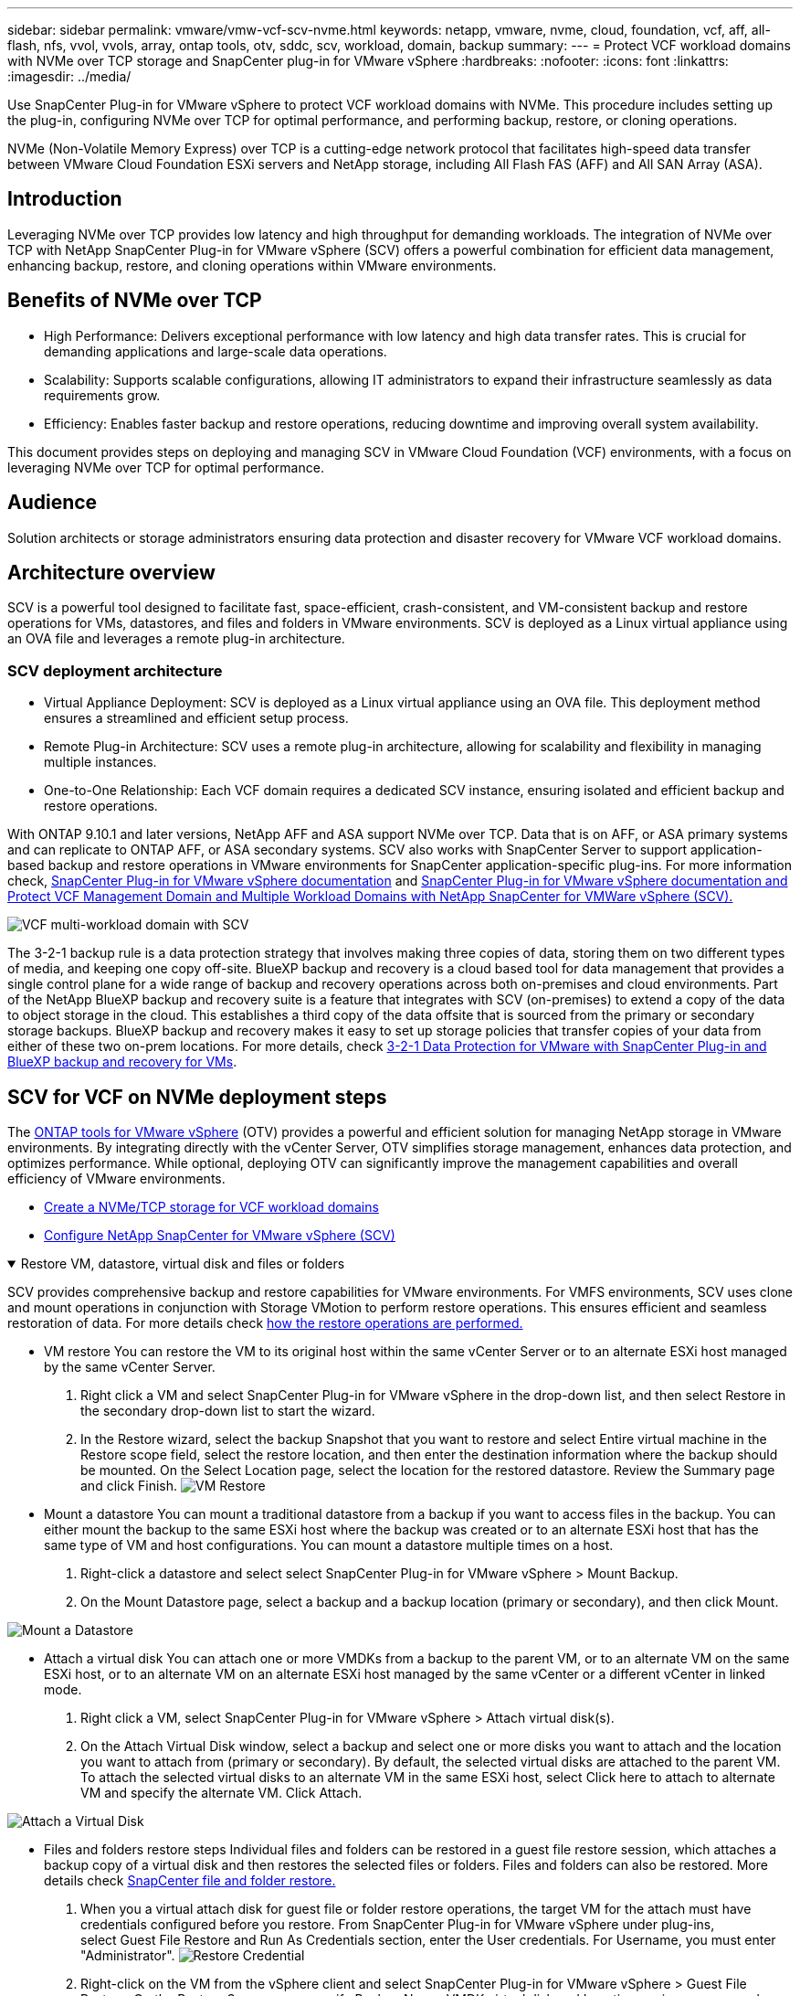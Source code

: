 ---
sidebar: sidebar
permalink: vmware/vmw-vcf-scv-nvme.html
keywords: netapp, vmware, nvme, cloud, foundation, vcf, aff, all-flash, nfs, vvol, vvols, array, ontap tools, otv, sddc, scv, workload, domain, backup
summary:
---
= Protect VCF workload domains with NVMe over TCP storage and SnapCenter plug-in for VMware vSphere
:hardbreaks:
:nofooter:
:icons: font
:linkattrs:
:imagesdir: ../media/

[.lead]
Use SnapCenter Plug-in for VMware vSphere to protect VCF workload domains with NVMe. This procedure includes setting up the plug-in, configuring NVMe over TCP for optimal performance, and performing backup, restore, or cloning operations.

NVMe (Non-Volatile Memory Express) over TCP is a cutting-edge network protocol that facilitates high-speed data transfer between VMware Cloud Foundation ESXi servers and NetApp storage, including All Flash FAS (AFF) and All SAN Array (ASA). 

== Introduction

Leveraging NVMe over TCP provides low latency and high throughput for demanding workloads. The integration of NVMe over TCP with NetApp SnapCenter Plug-in for VMware vSphere (SCV) offers a powerful combination for efficient data management, enhancing backup, restore, and cloning operations within VMware environments.

== Benefits of NVMe over TCP

*  High Performance: Delivers exceptional performance with low latency and high data transfer rates. This is crucial for demanding applications and large-scale data operations.
*  Scalability: Supports scalable configurations, allowing IT administrators to expand their infrastructure seamlessly as data requirements grow.
*  Efficiency: Enables faster backup and restore operations, reducing downtime and improving overall system availability.

This document provides steps on deploying and managing SCV in VMware Cloud Foundation (VCF) environments, with a focus on leveraging NVMe over TCP for optimal performance.

== Audience

Solution architects or storage administrators ensuring data protection and disaster recovery for VMware VCF workload domains. 

== Architecture overview

SCV is a powerful tool designed to facilitate fast, space-efficient, crash-consistent, and VM-consistent backup and restore operations for VMs, datastores, and files and folders in VMware environments. SCV is deployed as a Linux virtual appliance using an OVA file and leverages a remote plug-in architecture.

=== SCV deployment architecture

* Virtual Appliance Deployment: SCV is deployed as a Linux virtual appliance using an OVA file. This deployment method ensures a streamlined and efficient setup process.
* Remote Plug-in Architecture: SCV uses a remote plug-in architecture, allowing for scalability and flexibility in managing multiple instances.
* One-to-One Relationship: Each VCF domain requires a dedicated SCV instance, ensuring isolated and efficient backup and restore operations.

With ONTAP 9.10.1 and later versions, NetApp AFF and ASA support NVMe over TCP. Data that is on AFF, or ASA primary systems and can replicate to ONTAP AFF, or ASA secondary systems. SCV also works with SnapCenter Server to support application-based backup and restore operations in VMware environments for SnapCenter application-specific plug-ins. For more information check, link:https://docs.netapp.com/us-en/sc-plugin-vmware-vsphere/index.html[SnapCenter Plug-in for VMware vSphere documentation] and link:https://docs.netapp.com/us-en/netapp-solutions/vmware/vmware_vcf_aff_multi_wkld_scv.html#audience[SnapCenter Plug-in for VMware vSphere documentation and Protect VCF Management Domain and Multiple Workload Domains with NetApp SnapCenter for VMWare vSphere (SCV).]
 
image:vmware-vcf-aff-050.png[VCF multi-workload domain with SCV]

The 3-2-1 backup rule is a data protection strategy that involves making three copies of data, storing them on two different types of media, and keeping one copy off-site. BlueXP backup and recovery is a cloud based tool for data management that provides a single control plane for a wide range of backup and recovery operations across both on-premises and cloud environments. Part of the NetApp BlueXP backup and recovery suite is a feature that integrates with SCV (on-premises) to extend a copy of the data to object storage in the cloud. This establishes a third copy of the data offsite that is sourced from the primary or secondary storage backups. BlueXP backup and recovery makes it easy to set up storage policies that transfer copies of your data from either of these two on-prem locations. For more details, check link:https://docs.netapp.com/us-en/netapp-solutions-cloud/vmware/vmw-hybrid-321-dp-scv.html[3-2-1 Data Protection for VMware with SnapCenter Plug-in and BlueXP backup and recovery for VMs^].

== SCV for VCF on NVMe deployment steps

The link:https://docs.netapp.com/us-en/ontap-tools-vmware-vsphere/index.html[ONTAP tools for VMware vSphere] (OTV) provides a powerful and efficient solution for managing NetApp storage in VMware environments. By integrating directly with the vCenter Server, OTV simplifies storage management, enhances data protection, and optimizes performance. While optional, deploying OTV can significantly improve the management capabilities and overall efficiency of VMware environments.

* link:https://docs.netapp.com/us-en/netapp-solutions/vmware/vmware_vcf_asa_supp_wkld_nvme.html#scenario-overview[Create a NVMe/TCP storage for VCF workload domains] 
* link:https://docs.netapp.com/us-en/netapp-solutions/vmware/vmware_vcf_aff_multi_wkld_scv.html#architecture-overview[Configure NetApp SnapCenter for VMware vSphere (SCV)]

.Restore VM, datastore, virtual disk and files or folders 
[%collapsible%open]
====
SCV provides comprehensive backup and restore capabilities for VMware environments. For VMFS environments, SCV uses clone and mount operations in conjunction with Storage VMotion to perform restore operations. This ensures efficient and seamless restoration of data. For more details check link:https://docs.netapp.com/us-en/sc-plugin-vmware-vsphere/scpivs44_how_restore_operations_are_performed.html[how the restore operations are performed.] 

* VM restore 
You can restore the VM to its original host within the same vCenter Server or to an alternate ESXi host managed by the same vCenter Server.

. Right click a VM and select SnapCenter Plug-in for VMware vSphere in the drop-down list, and then select Restore in the secondary drop-down list to start the wizard.
. In the Restore wizard, select the backup Snapshot that you want to restore and select Entire virtual machine in the Restore scope field, select the restore location, and then enter the destination information where the backup should be mounted. On the Select Location page, select the location for the restored datastore. Review the Summary page and click Finish.
image:vmware-vcf-aff-066.png[VM Restore]


* Mount a datastore 
You can mount a traditional datastore from a backup if you want to access files in the backup. You can either mount the backup to the same ESXi host where the backup was created or to an alternate ESXi host that has the same type of VM and host configurations. You can mount a datastore multiple times on a host.

. Right-click a datastore and select select SnapCenter Plug-in for VMware vSphere > Mount Backup.
. On the Mount Datastore page, select a backup and a backup location (primary or secondary), and then click Mount.

image:vmware-vcf-aff-067.png[Mount a Datastore]

* Attach a virtual disk 
You can attach one or more VMDKs from a backup to the parent VM, or to an alternate VM on the same ESXi host, or to an alternate VM on an alternate ESXi host managed by the same vCenter or a different vCenter in linked mode. 

. Right click a VM, select SnapCenter Plug-in for VMware vSphere > Attach virtual disk(s).
. On the Attach Virtual Disk window, select a backup and select one or more disks you want to attach and the location you want to attach from (primary or secondary). By default, the selected virtual disks are attached to the parent VM. To attach the selected virtual disks to an alternate VM in the same ESXi host, select Click here to attach to alternate VM and specify the alternate VM. Click Attach.

image:vmware-vcf-aff-068.png[Attach a Virtual Disk]

* Files and folders restore steps
Individual files and folders can be restored in a guest file restore session, which attaches a backup copy of a virtual disk and then restores the selected files or folders. Files and folders can also be restored. More details check link:https://docs.netapp.com/us-en/sc-plugin-vmware-vsphere/scpivs44_restore_guest_files_and_folders_overview.html[SnapCenter file and folder restore.]

. When you a virtual attach disk for guest file or folder restore operations, the target VM for the attach must have credentials configured before you restore. From SnapCenter Plug-in for VMware vSphere under plug-ins, select Guest File Restore and Run As Credentials section, enter the User credentials. For Username, you must enter "Administrator".
image:vmware-vcf-aff-060.png[Restore Credential]
. Right-click on the VM from the vSphere client and select SnapCenter Plug-in for VMware vSphere > Guest File Restore. On the Restore Scope page, specify Backup Name, VMDK virtual disk and Location – primary or secondary.  Click Summery to confirm. 
image:vmware-vcf-aff-069.png[Files and Folder Restore]

====

== Monitor and report

SCV provides robust monitoring and reporting capabilities to help administrators manage backup and restore operations efficiently.
You can view status information, monitor jobs, download job logs, access reports, for more details check link:https://docs.netapp.com/us-en/sc-plugin-vmware-vsphere/scpivs44_view_status_information.html[SnapCenter plug-in for VMware vSphere Monitor and Report.]

image:vmware-vcf-aff-065.png[SCV Dashboard]

By harnessing the power of NVMe over TCP and NetApp SnapCenter Plug-in for VMware vSphere, organizations can achieve high-performance data protection and disaster recovery for VMware Cloud Foundation workload domains. This approach ensures rapid, reliable backup and restore operations, minimizing downtime and safeguarding critical data.
